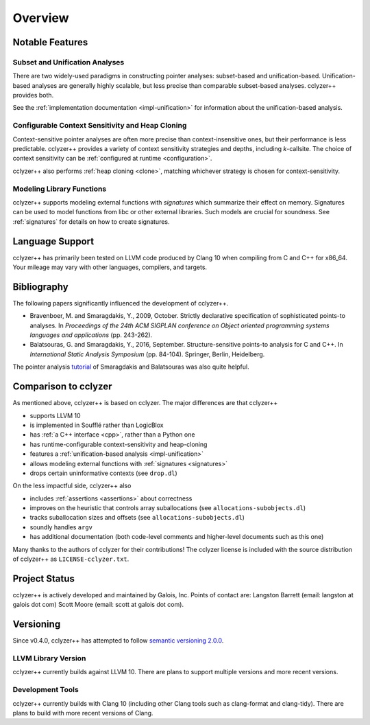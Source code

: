 Overview
========

Notable Features
----------------

Subset and Unification Analyses
*******************************

There are two widely-used paradigms in constructing pointer analyses:
subset-based and unification-based. Unification-based analyses are generally
highly scalable, but less precise than comparable subset-based analyses.
cclyzer++ provides both.

See the :ref:`implementation documentation <impl-unification>` for information
about the unification-based analysis.

.. _conf-context-sensitivity:

Configurable Context Sensitivity and Heap Cloning
*************************************************

Context-sensitive pointer analyses are often more precise than
context-insensitive ones, but their performance is less predictable. cclyzer++
provides a variety of context sensitivity strategies and depths, including
*k*-callsite. The choice of context sensitivity can be :ref:`configured at
runtime <configuration>`.

cclyzer++ also performs :ref:`heap cloning <clone>`, matching whichever strategy
is chosen for context-sensitivity.

Modeling Library Functions
**************************

cclyzer++ supports modeling external functions with *signatures* which summarize
their effect on memory. Signatures can be used to model functions from libc or
other external libraries. Such models are crucial for soundness. See
:ref:`signatures` for details on how to create signatures.

Language Support
----------------

cclyzer++ has primarily been tested on LLVM code produced by Clang 10 when
compiling from C and C++ for x86_64. Your mileage may vary with other languages,
compilers, and targets.

Bibliography
------------

The following papers significantly influenced the development of cclyzer++.

- Bravenboer, M. and Smaragdakis, Y., 2009, October. Strictly declarative
  specification of sophisticated points-to analyses. In *Proceedings of the 24th
  ACM SIGPLAN conference on Object oriented programming systems languages and
  applications* (pp. 243-262).
- Balatsouras, G. and Smaragdakis, Y., 2016, September. Structure-sensitive
  points-to analysis for C and C++. In *International Static Analysis Symposium*
  (pp. 84-104). Springer, Berlin, Heidelberg.

The pointer analysis `tutorial`_ of Smaragdakis and Balatsouras was also quite
helpful.

Comparison to cclyzer
---------------------

As mentioned above, cclyzer++ is based on cclyzer. The major differences are that
cclyzer++

* supports LLVM 10
* is implemented in Soufflé rather than LogicBlox
* has :ref:`a C++ interface <cpp>`, rather than a Python one
* has runtime-configurable context-sensitivity and heap-cloning
* features a :ref:`unification-based analysis <impl-unification>`
* allows modeling external functions with :ref:`signatures <signatures>`
* drops certain uninformative contexts (see ``drop.dl``)

On the less impactful side, cclyzer++ also

* includes :ref:`assertions <assertions>` about correctness
* improves on the heuristic that controls array suballocations (see
  ``allocations-subobjects.dl``)
* tracks suballocation sizes and offsets (see ``allocations-subobjects.dl``)
* soundly handles ``argv``
* has additional documentation (both code-level comments and higher-level
  documents such as this one)

Many thanks to the authors of cclyzer for their contributions! The cclyzer
license is included with the source distribution of cclyzer++ as
``LICENSE-cclyzer.txt``.

Project Status
--------------

cclyzer++ is actively developed and maintained by Galois, Inc. Points of contact
are: Langston Barrett (email: langston at galois dot com) Scott Moore (email:
scott at galois dot com).


Versioning
----------

Since v0.4.0, cclyzer++ has attempted to follow `semantic versioning 2.0.0
<semver>`_.

LLVM Library Version
********************

cclyzer++ currently builds against LLVM 10. There are plans to support multiple
versions and more recent versions.

Development Tools
*****************

cclyzer++ currently builds with Clang 10 (including other Clang tools such as
clang-format and clang-tidy). There are plans to build with more recent versions
of Clang.

.. _tutorial: http://yanniss.github.io/points-to-tutorial15.pdf
.. _semver: https://semver.org/spec/v2.0.0.html
